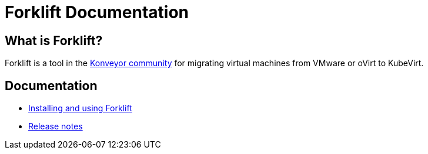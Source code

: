 # Forklift Documentation
:page-layout: default
:keywords: migration, VMware, OpenShift Virtualization, KubeVirt, migrating, virtual machines, OpenShift

## What is Forklift?

Forklift is a tool in the link:https://konveyor.io/[Konveyor community] for migrating virtual machines from VMware or oVirt to KubeVirt.

## Documentation

* link:documentation/doc-Migration_Toolkit_for_Virtualization/master/index.html[Installing and using Forklift]
* link:documentation/doc-Release_notes/master/index.html[Release notes]
